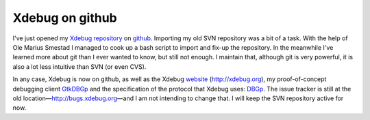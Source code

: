 Xdebug on github
================

.. articleMetaData::
   :Where: London, UK
   :Date: 2011-06-22 21:47 Europe/London
   :Tags: blog, php, xdebug
   :Short: xdebug-github

I've just opened my Xdebug_ repository_ on github_. Importing my old
SVN repository was a bit of a task. With the help of Ole Marius Smestad
I managed to cook up a bash script to import and fix-up the repository.
In the meanwhile I've learned more about git than I ever wanted to know,
but still not enough. I maintain that, although git is very powerful,
it is also a lot less intuitive than SVN (or even CVS).

In any case, Xdebug is now on github, as well as the Xdebug website_
(http://xdebug.org), my proof-of-concept debugging client GtkDBGp_ and
the specification of the protocol that Xdebug uses: DBGp_. The issue tracker is
still at the old location—http://bugs.xdebug.org—and I am not intending to
change that.  I will keep the SVN repository active for now.

.. _Xdebug: http://xdebug.org
.. _repository: https://github.com/derickr/xdebug
.. _github: https://github.com
.. _website: https://github.com/derickr/xdebug.org
.. _GtkDBGp: https://github.com/derickr/gtkdbgp
.. _DBGp: https://github.com/derickr/dbgp

